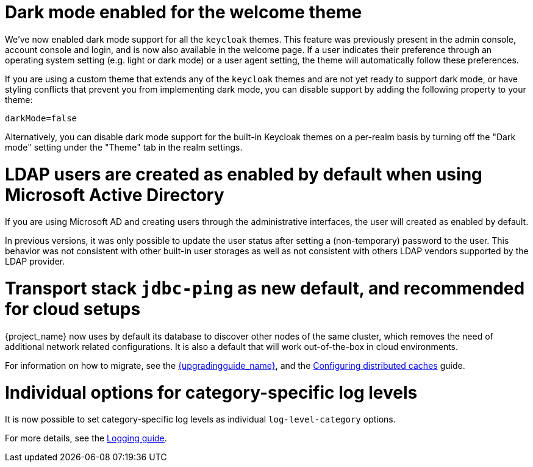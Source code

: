 = Dark mode enabled for the welcome theme

We've now enabled dark mode support for all the `keycloak` themes. This feature was previously present in the admin console, account console and login, and is now also available in the welcome page. If a user indicates their preference through an operating system setting (e.g. light or dark mode) or a user agent setting, the theme will automatically follow these preferences.

If you are using a custom theme that extends any of the `keycloak` themes and are not yet ready to support dark mode, or have styling conflicts that prevent you from implementing dark mode, you can disable support by adding the following property to your theme:

[source,properties]
----
darkMode=false
----

Alternatively, you can disable dark mode support for the built-in Keycloak themes on a per-realm basis by turning off the "Dark mode" setting under the "Theme" tab in the realm settings.

= LDAP users are created as enabled by default when using Microsoft Active Directory

If you are using Microsoft AD and creating users through the administrative interfaces, the user will created as enabled by default.

In previous versions, it was only possible to update the user status after setting a (non-temporary) password to the user.
This behavior was not consistent with other built-in user storages as well as not consistent with others LDAP vendors supported
by the LDAP provider.

= Transport stack `jdbc-ping` as new default, and recommended for cloud setups

{project_name} now uses by default its database to discover other nodes of the same cluster, which removes the need of additional network related configurations. It is also a default that will work out-of-the-box in cloud environments.

For information on how to migrate, see the link:{upgradingguide_link}[{upgradingguide_name}], and the https://www.keycloak.org/server/caching[Configuring distributed caches] guide.

= Individual options for category-specific log levels

It is now possible to set category-specific log levels as individual `log-level-category` options.

For more details, see the https://www.keycloak.org/server/logging#_configuring_levels_as_individual_options[Logging guide].
